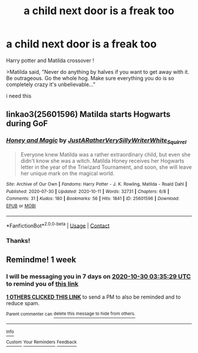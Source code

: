 #+TITLE: a child next door is a freak too

* a child next door is a freak too
:PROPERTIES:
:Author: Sewire
:Score: 5
:DateUnix: 1603420401.0
:DateShort: 2020-Oct-23
:FlairText: Prompt
:END:
Harry potter and Matilda crossover !

>Matilda said, "Never do anything by halves if you want to get away with it. Be outrageous. Go the whole hog. Make sure everything you do is so completely crazy it's unbelievable...”

i need this


** linkao3(25601596) Matilda starts Hogwarts during GoF
:PROPERTIES:
:Author: davidwelch158
:Score: 5
:DateUnix: 1603441376.0
:DateShort: 2020-Oct-23
:END:

*** [[https://archiveofourown.org/works/25601596][*/Honey and Magic/*]] by [[https://www.archiveofourown.org/users/JustARatherVerySillyWriter/pseuds/JustARatherVerySillyWriter/users/White_Squirrel/pseuds/White_Squirrel][/JustARatherVerySillyWriterWhite_Squirrel/]]

#+begin_quote
  Everyone knew Matilda was a rather extraordinary child, but even she didn't know she was a witch. Matilda Honey receives her Hogwarts letter in the year of the Triwizard Tournament, and soon, she will leave her unique mark on the magical world.
#+end_quote

^{/Site/:} ^{Archive} ^{of} ^{Our} ^{Own} ^{*|*} ^{/Fandoms/:} ^{Harry} ^{Potter} ^{-} ^{J.} ^{K.} ^{Rowling,} ^{Matilda} ^{-} ^{Roald} ^{Dahl} ^{*|*} ^{/Published/:} ^{2020-07-30} ^{*|*} ^{/Updated/:} ^{2020-10-11} ^{*|*} ^{/Words/:} ^{32731} ^{*|*} ^{/Chapters/:} ^{6/8} ^{*|*} ^{/Comments/:} ^{31} ^{*|*} ^{/Kudos/:} ^{180} ^{*|*} ^{/Bookmarks/:} ^{56} ^{*|*} ^{/Hits/:} ^{1841} ^{*|*} ^{/ID/:} ^{25601596} ^{*|*} ^{/Download/:} ^{[[https://archiveofourown.org/downloads/25601596/Honey%20and%20Magic.epub?updated_at=1602464885][EPUB]]} ^{or} ^{[[https://archiveofourown.org/downloads/25601596/Honey%20and%20Magic.mobi?updated_at=1602464885][MOBI]]}

--------------

*FanfictionBot*^{2.0.0-beta} | [[https://github.com/FanfictionBot/reddit-ffn-bot/wiki/Usage][Usage]] | [[https://www.reddit.com/message/compose?to=tusing][Contact]]
:PROPERTIES:
:Author: FanfictionBot
:Score: 4
:DateUnix: 1603441395.0
:DateShort: 2020-Oct-23
:END:


*** Thanks!
:PROPERTIES:
:Author: Sewire
:Score: 2
:DateUnix: 1603444886.0
:DateShort: 2020-Oct-23
:END:


** Remindme! 1 week
:PROPERTIES:
:Author: danny_boi_1212
:Score: 2
:DateUnix: 1603424129.0
:DateShort: 2020-Oct-23
:END:

*** I will be messaging you in 7 days on [[http://www.wolframalpha.com/input/?i=2020-10-30%2003:35:29%20UTC%20To%20Local%20Time][*2020-10-30 03:35:29 UTC*]] to remind you of [[https://np.reddit.com/r/HPfanfiction/comments/jgeb4i/a_child_next_door_is_a_freak_too/g9q40bo/?context=3][*this link*]]

[[https://np.reddit.com/message/compose/?to=RemindMeBot&subject=Reminder&message=%5Bhttps%3A%2F%2Fwww.reddit.com%2Fr%2FHPfanfiction%2Fcomments%2Fjgeb4i%2Fa_child_next_door_is_a_freak_too%2Fg9q40bo%2F%5D%0A%0ARemindMe%21%202020-10-30%2003%3A35%3A29%20UTC][*1 OTHERS CLICKED THIS LINK*]] to send a PM to also be reminded and to reduce spam.

^{Parent commenter can} [[https://np.reddit.com/message/compose/?to=RemindMeBot&subject=Delete%20Comment&message=Delete%21%20jgeb4i][^{delete this message to hide from others.}]]

--------------

[[https://np.reddit.com/r/RemindMeBot/comments/e1bko7/remindmebot_info_v21/][^{Info}]]

[[https://np.reddit.com/message/compose/?to=RemindMeBot&subject=Reminder&message=%5BLink%20or%20message%20inside%20square%20brackets%5D%0A%0ARemindMe%21%20Time%20period%20here][^{Custom}]]
[[https://np.reddit.com/message/compose/?to=RemindMeBot&subject=List%20Of%20Reminders&message=MyReminders%21][^{Your Reminders}]]
[[https://np.reddit.com/message/compose/?to=Watchful1&subject=RemindMeBot%20Feedback][^{Feedback}]]
:PROPERTIES:
:Author: RemindMeBot
:Score: 2
:DateUnix: 1603431109.0
:DateShort: 2020-Oct-23
:END:
